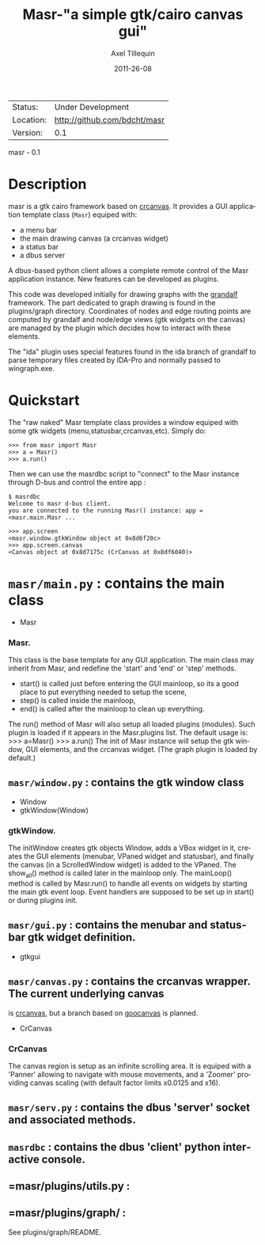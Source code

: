 #+TITLE: Masr-"a simple gtk/cairo canvas gui"
#+AUTHOR: Axel Tillequin
#+DATE: 2011-26-08
#+EMAIL: bdcht3@gmail.com
#+DESCRIPTION:
#+KEYWORDS:
#+LANGUAGE: en
#+OPTIONS: H:3 num:t toc:nil \n:nil @:t ::t |:t ^:t -:t f:t *:t <:t
#+OPTIONS: TeX:t LaTeX:nil skip:nil d:nil todo:t pri:nil tags:not-in-toc
#+EXPORT_EXCLUDE_TAGS: exclude
#+STARTUP: showall

 | Status:   | Under Development                    |
 | Location: | http://github.com/bdcht/masr         |
 | Version:  | 0.1                                  |

masr - 0.1

* Description

masr is a gtk cairo framework based on
  [[http://geocanvas.sourceforge.net/crcanvas][crcanvas]].
It provides a GUI application template class (=Masr=) equiped with:
  - a menu bar
  - the main drawing canvas (a crcanvas widget)
  - a status bar
  - a dbus server
A dbus-based python client allows a complete remote control of the Masr
application instance. New features can be developed as plugins.

This code was developed initially for drawing graphs with the
[[http://github.com/bdcht/grandalf][grandalf]] framework.
The part dedicated to graph drawing is found in the plugins/graph directory.
Coordinates of nodes and edge routing points are computed by grandalf and
node/edge views (gtk widgets on the canvas) are managed by the plugin which
decides how to interact with these elements.

The "ida" plugin uses special features found in the ida branch of grandalf to
parse temporary files created by IDA-Pro and normally passed to wingraph.exe.

* Quickstart

The "raw naked" Masr template class provides a window equiped with some gtk
widgets (menu,statusbar,crcanvas,etc). Simply do:
   #+BEGIN_EXAMPLE
   >>> from masr import Masr
   >>> a = Masr()
   >>> a.run()
  #+END_EXAMPLE
Then we can use the masrdbc script to "connect" to the Masr instance through
D-bus and control the entire app :
   #+BEGIN_EXAMPLE
   $ masrdbc
   Welcome to masr d-bus client.
   you are connected to the running Masr() instance: app = <masr.main.Masr ...

   >>> app.screen
   <masr.window.gtkWindow object at 0x8d6f20c>
   >>> app.screen.canvas
   <Canvas object at 0x8d7175c (CrCanvas at 0x8df6040)>
   #+END_EXAMPLE


* =masr/main.py= : contains the main class
   - Masr

*** Masr.
This class is the base template for any GUI application. The main class may
inherit from Masr, and redefine the 'start' and 'end' or 'step' methods.
   - start() is called just before entering the GUI mainloop, so its a good
    place to put everything needed to setup the scene,
   - step() is called inside the mainloop,
   - end() is called after the mainloop to clean up everything.
The run() method of Masr will also setup all loaded plugins (modules).
Such plugin is loaded if it appears in the Masr.plugins list.
The default usage is:
   >>> a=Masr()
   >>> a.run()
The init of Masr instance will setup the gtk window, GUI elements, and the
crcanvas widget. (The graph plugin is loaded by default.)

** =masr/window.py= : contains the gtk window class
   - Window
   - gtkWindow(Window)

*** gtkWindow.
The initWindow creates gtk objects Window, adds a VBox widget in it, creates
the GUI elements (menubar, VPaned widget and statusbar), and finally the canvas
(in a ScrolledWindow widget) is added to the VPaned. The show_all() method is
called later in the mainloop only. The mainLoop() method is called by
Masr.run() to handle all events on widgets by starting the main gtk event loop.
Event handlers are supposed to be set up in start() or during plugins init.

** =masr/gui.py= : contains the menubar and statusbar gtk widget definition.
   - gtkgui

** =masr/canvas.py= : contains the crcanvas wrapper. The current underlying canvas
is [[http://geocanvas.sourceforge.net/crcanvas][crcanvas]], but a branch based on
   [[http://live.gnome.org/GooCanvas][goocanvas]] is planned.
   - CrCanvas

*** CrCanvas
The canvas region is setup as an infinite scrolling area. It is equiped with a
'Panner' allowing to navigate with mouse movements, and a 'Zoomer' providing
canvas scaling (with default factor limits x0.0125 and x16).

** =masr/serv.py= : contains the dbus 'server' socket and associated methods.

** =masrdbc= : contains the dbus 'client' python interactive console.

** =masr/plugins/utils.py :

** =masr/plugins/graph/ :
See plugins/graph/README.


